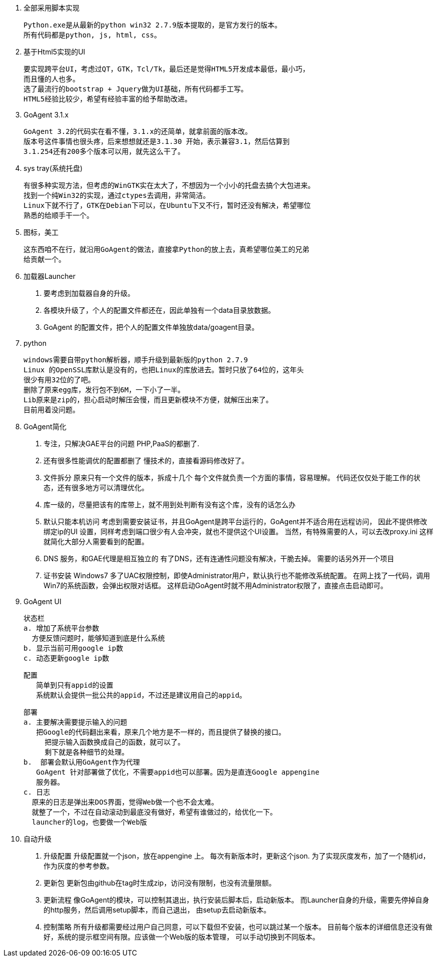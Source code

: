 
1. 全部采用脚本实现

  Python.exe是从最新的python win32 2.7.9版本提取的，是官方发行的版本。
  所有代码都是python, js, html, css。

2. 基于Html5实现的UI

  要实现跨平台UI，考虑过QT，GTK，Tcl/Tk，最后还是觉得HTML5开发成本最低，最小巧，
  而且懂的人也多。
  选了最流行的bootstrap + Jquery做为UI基础，所有代码都手工写。
  HTML5经验比较少，希望有经验丰富的给予帮助改进。

3. GoAgent 3.1.x

  GoAgent 3.2的代码实在看不懂，3.1.x的还简单，就拿前面的版本改。
  版本号这件事情也很头疼，后来想想就还是3.1.30 开始，表示兼容3.1，然后估算到
  3.1.254还有200多个版本可以用，就先这么干了。

4. sys tray(系统托盘)

  有很多种实现方法，但考虑的WinGTK实在太大了，不想因为一个小小的托盘去搞个大包进来。
  找到一个纯Win32的实现，通过ctypes去调用，非常简洁。
  Linux下就不行了，GTK在Debian下可以，在Ubuntu下又不行，暂时还没有解决，希望哪位
  熟悉的给顺手干一个。

5. 图标，美工

  这东西咱不在行，就沿用GoAgent的做法，直接拿Python的放上去，真希望哪位美工的兄弟
  给贡献一个。

6. 加载器Launcher

  a. 要考虑到加载器自身的升级。
  b. 各模块升级了，个人的配置文件都还在，因此单独有一个data目录放数据。
  c. GoAgent 的配置文件，把个人的配置文件单独放data/goagent目录。

7. python

  windows需要自带python解析器，顺手升级到最新版的python 2.7.9
  Linux 的OpenSSL库默认是没有的，也把Linux的库放进去。暂时只放了64位的，这年头
  很少有用32位的了吧。
  删除了原来egg库，发行包不到6M，一下小了一半。
  Lib原来是zip的，担心启动时解压会慢，而且更新模块不方便，就解压出来了。
  目前用着没问题。

8. GoAgent简化

  a. 专注，只解决GAE平台的问题
    PHP,PaaS的都删了.
  b. 还有很多性能调优的配置都删了
     懂技术的，直接看源码修改好了。
  c. 文件拆分
     原来只有一个文件的版本，拆成十几个
     每个文件就负责一个方面的事情，容易理解。
     代码还仅仅处于能工作的状态，还有很多地方可以清理优化。
  d. 库一级的，尽量把该有的库带上，就不用到处判断有没有这个库，没有的话怎么办
  e. 默认只能本机访问
    考虑到需要安装证书，并且GoAgent是跨平台运行的，GoAgent并不适合用在远程访问，
    因此不提供修改绑定ip的UI
    设置，同样考虑到端口很少有人会冲突，就也不提供这个UI设置。
    当然，有特殊需要的人，可以去改proxy.ini
    这样就简化大部分人需要看到的配置。
  f. DNS 服务，和GAE代理是相互独立的
     有了DNS，还有连通性问题没有解决，干脆去掉。
     需要的话另外开一个项目
  g. 证书安装
     Windows7 多了UAC权限控制，即使Administrator用户，默认执行也不能修改系统配置。
     在网上找了一代码，调用Win7的系统函数，会弹出权限对话框。
     这样启动GoAgent时就不用Administrator权限了，直接点击启动即可。

9. GoAgent UI

  状态栏
  a. 增加了系统平台参数
    方便反馈问题时，能够知道到底是什么系统
  b. 显示当前可用google ip数
  c. 动态更新google ip数

  配置
     简单到只有appid的设置
     系统默认会提供一批公共的appid，不过还是建议用自己的appid。

  部署
  a. 主要解决需要提示输入的问题
     把Google的代码翻出来看，原来几个地方是不一样的，而且提供了替换的接口。
       把提示输入函数换成自己的函数，就可以了。
       剩下就是各种细节的处理。
  b.  部署会默认用GoAgent作为代理
     GoAgent 针对部署做了优化，不需要appid也可以部署。因为是直连Google appengine
     服务器。
  c. 日志
    原来的日志是弹出来DOS界面，觉得Web做一个也不会太难。
    就整了一个，不过在自动滚动到最底没有做好，希望有谁做过的，给优化一下。
    launcher的log，也要做一个Web版

10. 自动升级

  a. 升级配置
  升级配置就一个json，放在appengine 上。
  每次有新版本时，更新这个json.
  为了实现灰度发布，加了一个随机id，作为灰度的参考参数。
  b. 更新包
  更新包由github在tag时生成zip，访问没有限制，也没有流量限额。
  c. 更新流程
  像GoAgent的模块，可以控制其退出，执行安装后脚本后，启动新版本。
  而Launcher自身的升级，需要先停掉自身的http服务，然后调用setup脚本，而自己退出，
  由setup去启动新版本。
  d. 控制策略
  所有升级都需要经过用户自己同意，可以下载但不安装，也可以跳过某一个版本。
  目前每个版本的详细信息还没有做好，系统的提示框空间有限。应该做一个Web版的版本管理，
  可以手动切换到不同版本。
